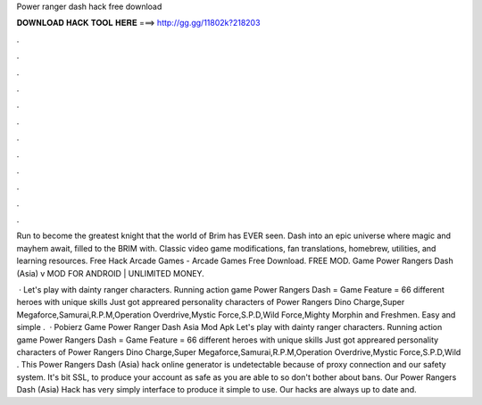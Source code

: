 Power ranger dash hack free download



𝐃𝐎𝐖𝐍𝐋𝐎𝐀𝐃 𝐇𝐀𝐂𝐊 𝐓𝐎𝐎𝐋 𝐇𝐄𝐑𝐄 ===> http://gg.gg/11802k?218203



.



.



.



.



.



.



.



.



.



.



.



.

Run to become the greatest knight that the world of Brim has EVER seen. Dash into an epic universe where magic and mayhem await, filled to the BRIM with. Classic video game modifications, fan translations, homebrew, utilities, and learning resources. Free Hack Arcade Games - Arcade Games Free Download. FREE MOD. Game Power Rangers Dash (Asia) v MOD FOR ANDROID | UNLIMITED MONEY.

 · Let's play with dainty ranger characters. Running action game Power Rangers Dash = Game Feature = 66 different heroes with unique skills Just got appreared personality characters of Power Rangers Dino Charge,Super Megaforce,Samurai,R.P.M,Operation Overdrive,Mystic Force,S.P.D,Wild Force,Mighty Morphin and Freshmen. Easy and simple .  · Pobierz Game Power Ranger Dash Asia Mod Apk Let's play with dainty ranger characters. Running action game Power Rangers Dash = Game Feature = 66 different heroes with unique skills Just got appreared personality characters of Power Rangers Dino Charge,Super Megaforce,Samurai,R.P.M,Operation Overdrive,Mystic Force,S.P.D,Wild . This Power Rangers Dash (Asia) hack online generator is undetectable because of proxy connection and our safety system. It's bit SSL, to produce your account as safe as you are able to so don't bother about bans. Our Power Rangers Dash (Asia) Hack has very simply interface to produce it simple to use. Our hacks are always up to date and.
